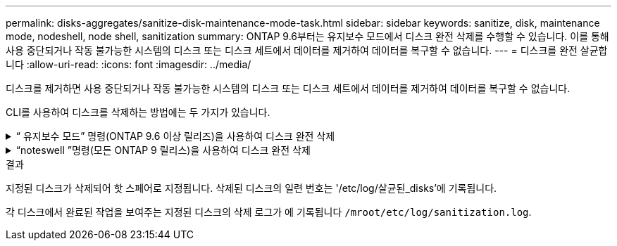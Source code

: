---
permalink: disks-aggregates/sanitize-disk-maintenance-mode-task.html 
sidebar: sidebar 
keywords: sanitize, disk, maintenance mode, nodeshell, node shell, sanitization 
summary: ONTAP 9.6부터는 유지보수 모드에서 디스크 완전 삭제를 수행할 수 있습니다. 이를 통해 사용 중단되거나 작동 불가능한 시스템의 디스크 또는 디스크 세트에서 데이터를 제거하여 데이터를 복구할 수 없습니다. 
---
= 디스크를 완전 살균합니다
:allow-uri-read: 
:icons: font
:imagesdir: ../media/


[role="lead"]
디스크를 제거하면 사용 중단되거나 작동 불가능한 시스템의 디스크 또는 디스크 세트에서 데이터를 제거하여 데이터를 복구할 수 없습니다.

CLI를 사용하여 디스크를 삭제하는 방법에는 두 가지가 있습니다.

.&#8220; 유지보수 모드&#8221; 명령(ONTAP 9.6 이상 릴리즈)을 사용하여 디스크 완전 삭제
[%collapsible]
====
ONTAP 9.6부터는 유지보수 모드에서 디스크 완전 삭제를 수행할 수 있습니다.

.시작하기 전에
* 디스크는 SED(자체 암호화 디스크)가 될 수 없습니다.
+
SED를 살균하려면 '스토리지 암호화 디스크 완전 삭제' 명령을 사용해야 합니다.

+
link:../encryption-at-rest/index.html["유휴 데이터의 암호화"]



.단계
. 유지보수 모드로 부팅합니다.
+
.. 를 입력하여 현재 셸을 종료합니다 `halt`.
+
LOADER 프롬프트가 표시됩니다.

.. 를 입력하여 유지보수 모드로 전환합니다 `boot_ontap maint`.
+
일부 정보가 표시된 후 유지보수 모드 프롬프트가 표시됩니다.



. 삭제할 디스크가 파티션된 경우 각 디스크의 파티션을 해제합니다.
+

NOTE: 디스크 파티션 해제를 위한 명령은 diag 수준에서만 사용할 수 있으며 NetApp 지원 부서의 감독 하에 수행해야 합니다. 계속하기 전에 NetApp Support에 문의하는 것이 좋습니다. 기술 자료 문서를 참조할 수도 있습니다 link:https://kb.netapp.com/Advice_and_Troubleshooting/Data_Storage_Systems/FAS_Systems/How_to_unpartition_a_spare_drive_in_ONTAP["ONTAP에서 스페어 드라이브의 파티션을 해제하는 방법"^]

+
`disk unpartition <disk_name>`

. 지정된 디스크 완전 삭제:
+
`disk sanitize start [-p <pattern1>|-r [-p <pattern2>|-r [-p <pattern3>|-r]]] [-c <cycle_count>] <disk_list>`

+

NOTE: 삭제 중에 노드 전원을 끄거나 스토리지 연결을 중단하거나 타겟 디스크를 제거하지 마십시오. 포맷 단계에서 제거가 중단된 경우 디스크를 삭제하고 스페어 풀로 반환할 준비가 되기 전에 포맷 단계를 다시 시작하고 완료해야 합니다. 완전 삭제 프로세스를 중단해야 하는 경우 "disk sanitize abort" 명령을 사용하여 중단할 수 있습니다. 지정된 디스크가 완전 삭제의 포맷 단계를 진행 중인 경우 단계가 완료될 때까지 중단이 발생하지 않습니다.

+
 `-p` `<pattern1>` `-p` `<pattern2>` `-p` `<pattern3>` 삭제되는 디스크에 연속적으로 적용할 수 있는 사용자 정의 16진수 바이트 덮어쓰기 패턴의 주기를 1-3개 지정합니다. 기본 패턴은 세 단계로, 첫 번째 패스는 0x55, 두 번째 패스는 0xAA, 세 번째 패스는 0x3c를 사용합니다.

+
'-r'은 패스의 일부 또는 전체에 대해 임의 덮어쓰기를 사용하여 패턴 덮어쓰기를 대체합니다.

+
`-c` `<cycle_count>` 지정된 덮어쓰기 패턴이 적용되는 횟수를 지정합니다. 기본값은 한 사이클입니다. 최대값은 7사이클입니다.

+
`<disk_list>` 삭제할 스페어 디스크의 ID 목록을 공백으로 구분하여 지정합니다.

. 필요한 경우 디스크 삭제 프로세스의 상태를 확인합니다.
+
`disk sanitize status [<disk_list>]`

. 삭제 프로세스가 완료되면 각 디스크의 스페어 상태로 디스크를 반환합니다.
+
`disk sanitize release <disk_name>`

. 유지보수 모드를 종료합니다.


====
.&#8220;noteswell &#8221;명령(모든 ONTAP 9 릴리스)을 사용하여 디스크 완전 삭제
[%collapsible]
====
노드에서 nodeshell 명령을 사용하여 디스크 완전 삭제 기능을 설정한 후에는 해제할 수 없습니다.

.시작하기 전에
* 디스크는 스페어 디스크여야 하며, 노드가 소유해야 하지만 로컬 계층(애그리게이트)에서는 사용할 수 없습니다.
+
디스크가 파티션된 경우 로컬 계층(집계)에서 두 파티션을 모두 사용할 수 없습니다.

* 디스크는 SED(자체 암호화 디스크)가 될 수 없습니다.
+
SED를 살균하려면 '스토리지 암호화 디스크 완전 삭제' 명령을 사용해야 합니다.

+
link:../encryption-at-rest/index.html["유휴 데이터의 암호화"]

* 디스크는 스토리지 풀에 포함될 수 없습니다.


.단계
. 삭제할 디스크가 파티션된 경우 각 디스크의 파티션을 해제합니다.
+
--

NOTE: 디스크 파티션 해제를 위한 명령은 diag 수준에서만 사용할 수 있으며 NetApp 지원 부서의 감독 하에 수행해야 합니다. ** 계속하기 전에 NetApp Support에 문의하는 것이 좋습니다. ** 기술 자료 문서를 참조할 수도 있습니다 link:https://kb.netapp.com/Advice_and_Troubleshooting/Data_Storage_Systems/FAS_Systems/How_to_unpartition_a_spare_drive_in_ONTAP["ONTAP에서 스페어 드라이브의 파티션을 해제하는 방법"^].

--
+
`disk unpartition <disk_name>`

. 삭제할 디스크를 소유하는 노드에 대한 노드 선택을 입력합니다.
+
`system node run -node <node_name>`

. 디스크 삭제 활성화:
+
"options licensed_feature.disk_densure.enable on"

+
명령을 취소할 수 없으므로 확인하라는 메시지가 표시됩니다.

. 노드 쉘의 고급 권한 레벨로 전환합니다.
+
'한자 진일보한

. 지정된 디스크 완전 삭제:
+
`disk sanitize start [-p <pattern1>|-r [-p <pattern2>|-r [-p <pattern3>|-r]]] [-c <cycle_count>] <disk_list>`

+

NOTE: 삭제 중에 노드 전원을 끄거나 스토리지 연결을 중단하거나 타겟 디스크를 제거하지 마십시오. 포맷 단계에서 제거가 중단된 경우 디스크를 삭제하고 스페어 풀로 반환할 준비가 되기 전에 포맷 단계를 다시 시작하고 완료해야 합니다. 완전 삭제 프로세스를 중단해야 하는 경우 disk sanitize abort 명령을 사용하여 중단할 수 있습니다. 지정된 디스크가 완전 삭제의 포맷 단계를 진행 중인 경우 단계가 완료될 때까지 중단이 발생하지 않습니다.

+
`-p <pattern1> -p <pattern2> -p <pattern3>` 삭제되는 디스크에 연속적으로 적용할 수 있는 사용자 정의 16진수 바이트 덮어쓰기 패턴의 주기를 1-3개 지정합니다. 기본 패턴은 세 단계로, 첫 번째 패스는 0x55, 두 번째 패스는 0xAA, 세 번째 패스는 0x3c를 사용합니다.

+
'-r'은 패스의 일부 또는 전체에 대해 임의 덮어쓰기를 사용하여 패턴 덮어쓰기를 대체합니다.

+
`-c <cycle_count>` 지정된 덮어쓰기 패턴이 적용되는 횟수를 지정합니다.

+
기본값은 한 사이클입니다. 최대값은 7사이클입니다.

+
`<disk_list>` 삭제할 스페어 디스크의 ID 목록을 공백으로 구분하여 지정합니다.

. 디스크 삭제 프로세스의 상태를 확인하려면 다음과 같이 하십시오.
+
`disk sanitize status [<disk_list>]`

. 삭제 프로세스가 완료되면 디스크를 스페어 상태로 되돌립니다.
+
`disk sanitize release <disk_name>`

. 노드 관리자 권한 레벨로 돌아갑니다.
+
'priv set admin'

. ONTAP CLI로 돌아가기:
+
종료

. 모든 디스크가 스페어 상태로 돌아갔는지 확인합니다.
+
'스토리지 집계 show-spare-disks'

+
[cols="1,2"]
|===


| 만약... | 그러면... 


| 삭제된 모든 디스크가 스페어로 나열됩니다 | 완료되었습니다. 디스크가 삭제되었으며 예비 상태입니다. 


| 삭제된 디스크 중 일부는 스페어로 나열되지 않습니다  a| 
다음 단계를 완료합니다.

.. 고급 권한 모드 시작:
+
세트 프리빌리지 고급

.. 할당되지 않은 삭제된 디스크를 각 디스크의 적절한 노드에 할당합니다.
+
`storage disk assign -disk <disk_name> -owner <node_name>`

.. 디스크를 각 디스크의 예비 상태로 되돌립니다.
+
`storage disk unfail -disk <disk_name> -s -q`

.. 관리 모드로 돌아가기:
+
'Set-Privilege admin'입니다



|===


====
.결과
지정된 디스크가 삭제되어 핫 스페어로 지정됩니다. 삭제된 디스크의 일련 번호는 '/etc/log/살균된_disks'에 기록됩니다.

각 디스크에서 완료된 작업을 보여주는 지정된 디스크의 삭제 로그가 에 기록됩니다 `/mroot/etc/log/sanitization.log`.
